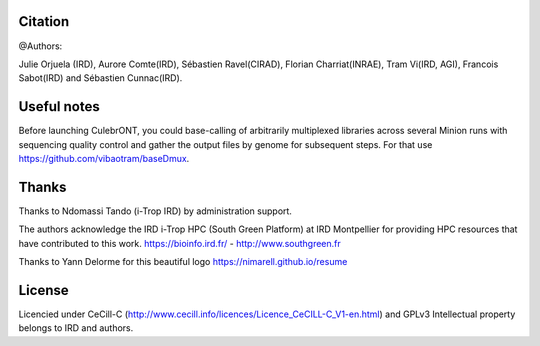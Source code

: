 Citation
--------

@Authors:

Julie Orjuela (IRD), Aurore Comte(IRD), Sébastien Ravel(CIRAD), Florian Charriat(INRAE), Tram Vi(IRD, AGI), Francois Sabot(IRD) and Sébastien Cunnac(IRD).

Useful notes
------------

Before launching CulebrONT, you could base-calling of arbitrarily multiplexed libraries across several Minion runs with sequencing quality control and gather the output files by genome for subsequent steps. For that use https://github.com/vibaotram/baseDmux.

Thanks
------

Thanks to Ndomassi Tando (i-Trop IRD) by administration support.

The authors acknowledge the IRD i-Trop HPC (South Green Platform) at IRD Montpellier for providing HPC resources that have contributed to this work. https://bioinfo.ird.fr/ - http://www.southgreen.fr

Thanks to Yann Delorme for this beautiful logo https://nimarell.github.io/resume

License
-------

Licencied under CeCill-C (http://www.cecill.info/licences/Licence_CeCILL-C_V1-en.html) and GPLv3
Intellectual property belongs to IRD and authors.